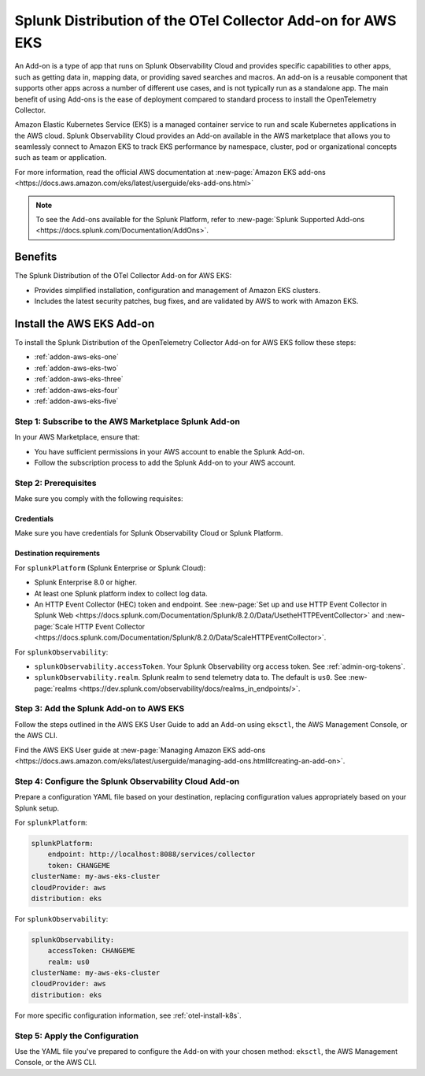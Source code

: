 .. _install-k8s-addon-eks:

*******************************************************************************
Splunk Distribution of the OTel Collector Add-on for AWS EKS
*******************************************************************************

.. meta::
    :description: AWS Add-on for EKS

An Add-on is a type of app that runs on Splunk Observability Cloud and provides specific capabilities to other apps, such as getting data in, mapping data, or providing saved searches and macros. An add-on is a reusable component that supports other apps across a number of different use cases, and is not typically run as a standalone app. The main benefit of using Add-ons is the ease of deployment compared to standard process to install the OpenTelemetry Collector. 

Amazon Elastic Kubernetes Service (EKS) is a managed container service to run and scale Kubernetes applications in the AWS cloud. Splunk Observability Cloud provides an Add-on available in the AWS marketplace that allows you to seamlessly connect to Amazon EKS to track EKS performance by namespace, cluster, pod or organizational concepts such as team or application. 

For more information, read the official AWS documentation at :new-page:`Amazon EKS add-ons <https://docs.aws.amazon.com/eks/latest/userguide/eks-add-ons.html>`

.. note::

    To see the Add-ons available for the Splunk Platform, refer to :new-page:`Splunk Supported Add-ons <https://docs.splunk.com/Documentation/AddOns>`. 

Benefits
=============================================================================================

The Splunk Distribution of the OTel Collector Add-on for AWS EKS: 

* Provides simplified installation, configuration and management of Amazon EKS clusters. 
* Includes the latest security patches, bug fixes, and are validated by AWS to work with Amazon EKS. 

Install the AWS EKS Add-on
=============================================================================================

To install the Splunk Distribution of the OpenTelemetry Collector Add-on for AWS EKS follow these steps:

* :ref:`addon-aws-eks-one`
* :ref:`addon-aws-eks-two`
* :ref:`addon-aws-eks-three`
* :ref:`addon-aws-eks-four`
* :ref:`addon-aws-eks-five`

.. _addon-aws-eks-one:

Step 1: Subscribe to the AWS Marketplace Splunk Add-on
------------------------------------------------------------

In your AWS Marketplace, ensure that:

* You have sufficient permissions in your AWS account to enable the Splunk Add-on.
* Follow the subscription process to add the Splunk Add-on to your AWS account.

.. _addon-aws-eks-two:

Step 2: Prerequisites 
------------------------------------------------------------

Make sure you comply with the following requisites:

Credentials 
^^^^^^^^^^^^^^^^^^^^^^^^^^^^^^^^^^^^^^^^^^^

Make sure you have credentials for Splunk Observability Cloud or Splunk Platform.

Destination requirements
^^^^^^^^^^^^^^^^^^^^^^^^^^^^^^^^^^^^^^^^^^^

For ``splunkPlatform`` (Splunk Enterprise or Splunk Cloud):

* Splunk Enterprise 8.0 or higher.
* At least one Splunk platform index to collect log data.
* An HTTP Event Collector (HEC) token and endpoint. See :new-page:`Set up and use HTTP Event Collector in Splunk Web <https://docs.splunk.com/Documentation/Splunk/8.2.0/Data/UsetheHTTPEventCollector>` and :new-page:`Scale HTTP Event Collector <https://docs.splunk.com/Documentation/Splunk/8.2.0/Data/ScaleHTTPEventCollector>`.

For ``splunkObservability``:

* ``splunkObservability.accessToken``. Your Splunk Observability org access token. See :ref:`admin-org-tokens`.
* ``splunkObservability.realm``. Splunk realm to send telemetry data to. The default is ``us0``. See :new-page:`realms <https://dev.splunk.com/observability/docs/realms_in_endpoints/>`.

.. _addon-aws-eks-three:

Step 3: Add the Splunk Add-on to AWS EKS
------------------------------------------------------------

Follow the steps outlined in the AWS EKS User Guide to add an Add-on using ``eksctl``, the AWS Management Console, or the AWS CLI.

Find the AWS EKS User guide at :new-page:`Managing Amazon EKS add-ons <https://docs.aws.amazon.com/eks/latest/userguide/managing-add-ons.html#creating-an-add-on>`.

.. _addon-aws-eks-four:

Step 4: Configure the Splunk Observability Cloud Add-on
------------------------------------------------------------

Prepare a configuration YAML file based on your destination, replacing configuration values appropriately based on your Splunk setup. 

For ``splunkPlatform``:

.. code-block:: yaml

    splunkPlatform:
        endpoint: http://localhost:8088/services/collector
        token: CHANGEME
    clusterName: my-aws-eks-cluster
    cloudProvider: aws
    distribution: eks

For ``splunkObservability``:

.. code-block:: yaml

    splunkObservability:
        accessToken: CHANGEME
        realm: us0
    clusterName: my-aws-eks-cluster
    cloudProvider: aws
    distribution: eks

For more specific configuration information, see :ref:`otel-install-k8s`.

.. _addon-aws-eks-five:

Step 5: Apply the Configuration
------------------------------------------------------------

Use the YAML file you've prepared to configure the Add-on with your chosen method: ``eksctl``, the AWS Management Console, or the AWS CLI.



